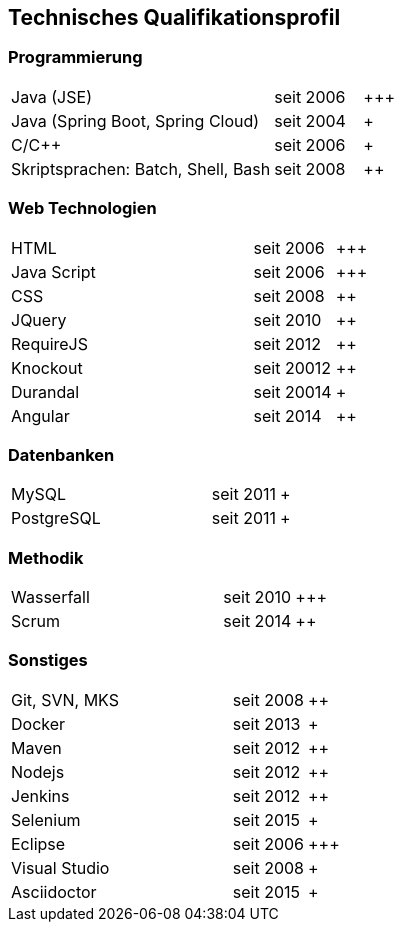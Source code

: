 == Technisches Qualifikationsprofil

=== Programmierung

[grid="none",cols="3,1,<4",frame="none", options="", style="monospaced"]
|===
|Java (JSE)
|seit 2006
|\+++

|Java (Spring Boot, Spring Cloud)
|seit 2004
|+

|C/C++ 
|seit 2006
|+

|Skriptsprachen: Batch, Shell, Bash 
|seit 2008
|++
|===

=== Web Technologien

[grid="none",cols="3,1,<4",frame="none", options="", style="monospaced"]
|===
|HTML 
|seit 2006
|\+++

|Java Script
|seit 2006
|\+++

|CSS
|seit 2008
|++

|JQuery
|seit 2010
|++

|RequireJS
|seit 2012
|++

|Knockout
|seit 20012
|++

|Durandal
|seit 20014
|+

|Angular
|seit 2014
|++
|===

=== Datenbanken

[grid="none",cols="3,1,<4",frame="none", options="", style="monospaced"]
|===
|MySQL 
|seit 2011
|+

|PostgreSQL 
|seit 2011
|+
|===

=== Methodik

[grid="none",cols="3,1,<4",frame="none", options="", style="monospaced"]
|===
|Wasserfall
|seit 2010
|\+++

|Scrum
|seit 2014
|++
|===

=== Sonstiges

[grid="none",cols="3,1,<4",frame="none", options="", style="monospaced"]
|===
|Git, SVN, MKS 
|seit 2008
|++

|Docker 
|seit 2013
|+

|Maven 
|seit 2012
|++

|Nodejs 
|seit 2012
|++

|Jenkins 
|seit 2012
|++

|Selenium
|seit 2015
|+

|Eclipse
|seit 2006
|\+++

|Visual Studio
|seit 2008
|+

|Asciidoctor
|seit 2015
|+
|===